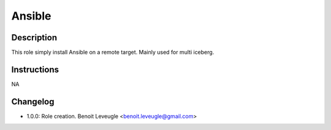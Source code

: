 Ansible
-------

Description
^^^^^^^^^^^

This role simply install Ansible on a remote target.
Mainly used for multi iceberg.

Instructions
^^^^^^^^^^^^

NA

Changelog
^^^^^^^^^

* 1.0.0: Role creation. Benoit Leveugle <benoit.leveugle@gmail.com>
 
